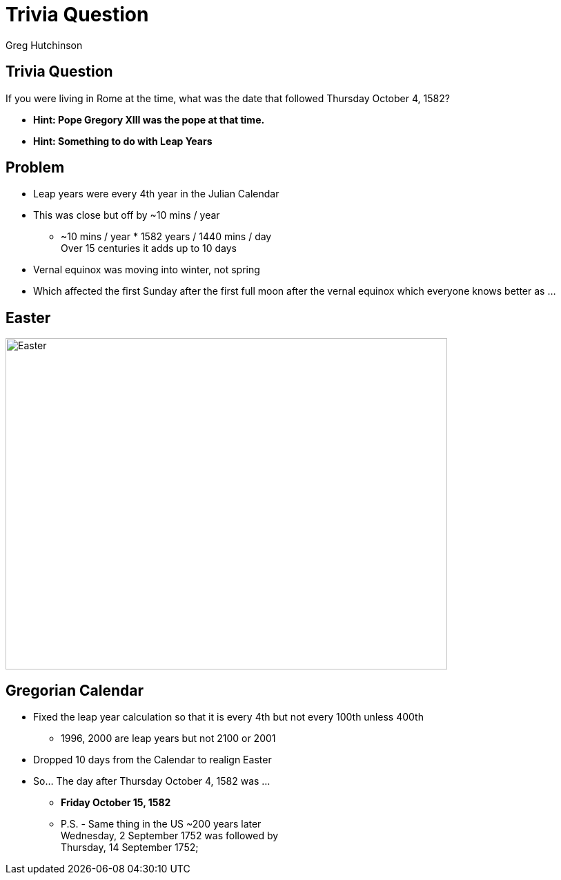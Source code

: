 = Trivia Question
ifndef::imagesdir[:imagesdir: images]
:revealjs_theme: solarized
:author: Greg Hutchinson


[transition=slide-in fade-out]
## Trivia Question 
If you were living in Rome at the time, what was the date that followed Thursday October 4, 1582? 
[%step]
* *Hint: Pope Gregory XIII was the pope at that time.* +
* *Hint: Something to do with Leap Years* +


## Problem
[%step]
* Leap years were every 4th year in the Julian Calendar
* This was close but off by ~10 mins / year 
** ~10 mins / year * 1582 years / 1440 mins / day +
Over 15 centuries it adds up to 10 days
* Vernal equinox was moving into winter, not spring
* Which affected the first Sunday after the first full moon after the vernal equinox which everyone knows better as ...

## Easter
image::easter-bunny.png[Easter,640,480]

## Gregorian Calendar 
* Fixed the leap year calculation so that it is every 4th but not every 100th unless 400th
** 1996, 2000 are leap years but not 2100 or 2001
* Dropped 10 days from the Calendar to realign Easter
* So... The day after Thursday October 4, 1582 was ...
[%step]
** *Friday October 15, 1582*
** P.S. - Same thing in the US ~200 years later +
Wednesday, 2 September 1752 was followed by +
Thursday, 14 September 1752;


